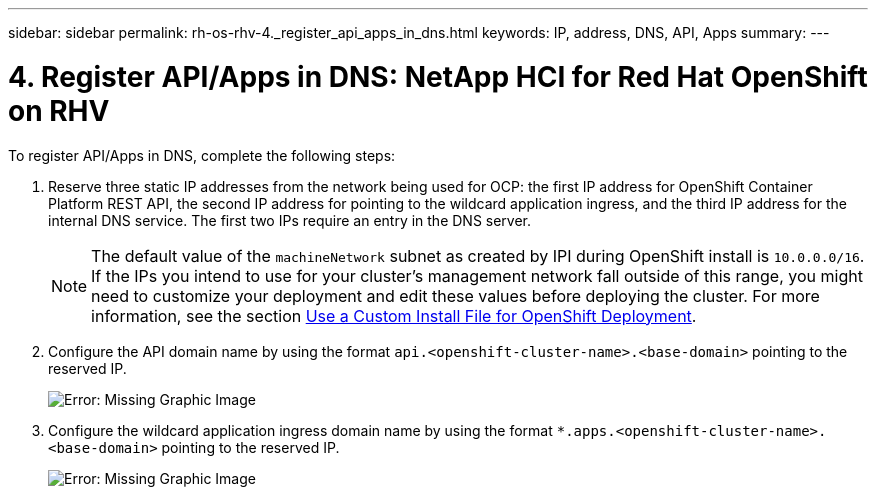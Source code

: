 ---
sidebar: sidebar
permalink: rh-os-rhv-4._register_api_apps_in_dns.html
keywords: IP, address, DNS, API, Apps
summary:
---

= 4. Register API/Apps in DNS: NetApp HCI for Red Hat OpenShift on RHV
:hardbreaks:
:nofooter:
:icons: font
:linkattrs:
:imagesdir: ./../media/

//
// This file was created with NDAC Version 0.9 (June 4, 2020)
//
// 2020-06-25 14:31:33.593991
//

[.lead]

To register API/Apps in DNS, complete the following steps:

. Reserve three static IP addresses from the network being used for OCP: the first IP address for OpenShift Container Platform REST API, the second IP address for pointing to the wildcard application ingress, and the third IP address for the internal DNS service. The first two IPs require an entry in the DNS server.
+

[NOTE]
The default value of the `machineNetwork` subnet as created by IPI during OpenShift install is `10.0.0.0/16`. If the IPs you intend to use for your cluster’s management network fall outside of this range, you might need to customize your deployment and edit these values before deploying the cluster. For more information, see the section link:redhat_openshift_best_practices_for_production_deployments.html#use-a-custom-install-file-for-openshift-deployment[Use a Custom Install File for OpenShift Deployment].
+

. Configure the API domain name by using the format `api.<openshift-cluster-name>.<base-domain>` pointing to the reserved IP.
+

image:redhat_openshift_image10.png[Error: Missing Graphic Image]

. Configure the wildcard application ingress domain name by using the format `*.apps.<openshift-cluster-name>.<base-domain>`  pointing to the reserved IP.
+

image:redhat_openshift_image11.png[Error: Missing Graphic Image]
